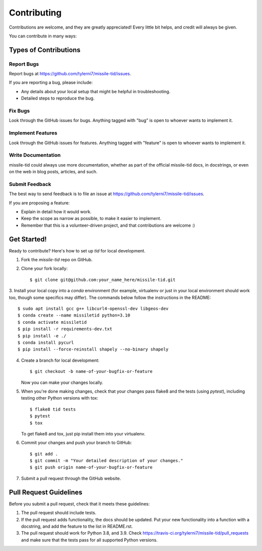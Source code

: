 ============
Contributing
============

Contributions are welcome, and they are greatly appreciated! Every
little bit helps, and credit will always be given.

You can contribute in many ways:

Types of Contributions
----------------------

Report Bugs
~~~~~~~~~~~

Report bugs at https://github.com/tylerni7/missile-tid/issues.

If you are reporting a bug, please include:

* Any details about your local setup that might be helpful in troubleshooting.
* Detailed steps to reproduce the bug.

Fix Bugs
~~~~~~~~

Look through the GitHub issues for bugs. Anything tagged with "bug"
is open to whoever wants to implement it.

Implement Features
~~~~~~~~~~~~~~~~~~

Look through the GitHub issues for features. Anything tagged with "feature"
is open to whoever wants to implement it.

Write Documentation
~~~~~~~~~~~~~~~~~~~

missile-tid could always use more documentation, whether
as part of the official missile-tid docs, in docstrings,
or even on the web in blog posts, articles, and such.

Submit Feedback
~~~~~~~~~~~~~~~

The best way to send feedback is to file an issue at https://github.com/tylerni7/missile-tid/issues.

If you are proposing a feature:

* Explain in detail how it would work.
* Keep the scope as narrow as possible, to make it easier to implement.
* Remember that this is a volunteer-driven project, and that contributions
  are welcome :)

Get Started!
------------

Ready to contribute? Here's how to set up `tid` for local development.

1. Fork the `missile-tid` repo on GitHub.
2. Clone your fork locally::

    $ git clone git@github.com:your_name_here/missile-tid.git

3. Install your local copy into a `conda` environment (for example, virtualenv or just in your local environment should
work too, though some specifics may differ). The commands below follow the instructions in the README::

    $ sudo apt install gcc g++ libcurl4-openssl-dev libgeos-dev
    $ conda create --name missiletid python=3.10
    $ conda activate missiletid
    $ pip install -r requirements-dev.txt
    $ pip install -e ./
    $ conda install pycurl
    $ pip install --force-reinstall shapely --no-binary shapely

4. Create a branch for local development::

    $ git checkout -b name-of-your-bugfix-or-feature

   Now you can make your changes locally.

5. When you're done making changes, check that your changes pass flake8 and the tests (using `pytest`), including testing other Python versions with tox::

    $ flake8 tid tests
    $ pytest
    $ tox

   To get flake8 and tox, just pip install them into your virtualenv.

6. Commit your changes and push your branch to GitHub::

    $ git add .
    $ git commit -m "Your detailed description of your changes."
    $ git push origin name-of-your-bugfix-or-feature

7. Submit a pull request through the GitHub website.

Pull Request Guidelines
-----------------------

Before you submit a pull request, check that it meets these guidelines:

1. The pull request should include tests.
2. If the pull request adds functionality, the docs should be updated. Put
   your new functionality into a function with a docstring, and add the
   feature to the list in README.rst.
3. The pull request should work for Python 3.8, and 3.9. Check
   https://travis-ci.org/tylerni7/missile-tid/pull_requests
   and make sure that the tests pass for all supported Python versions.

